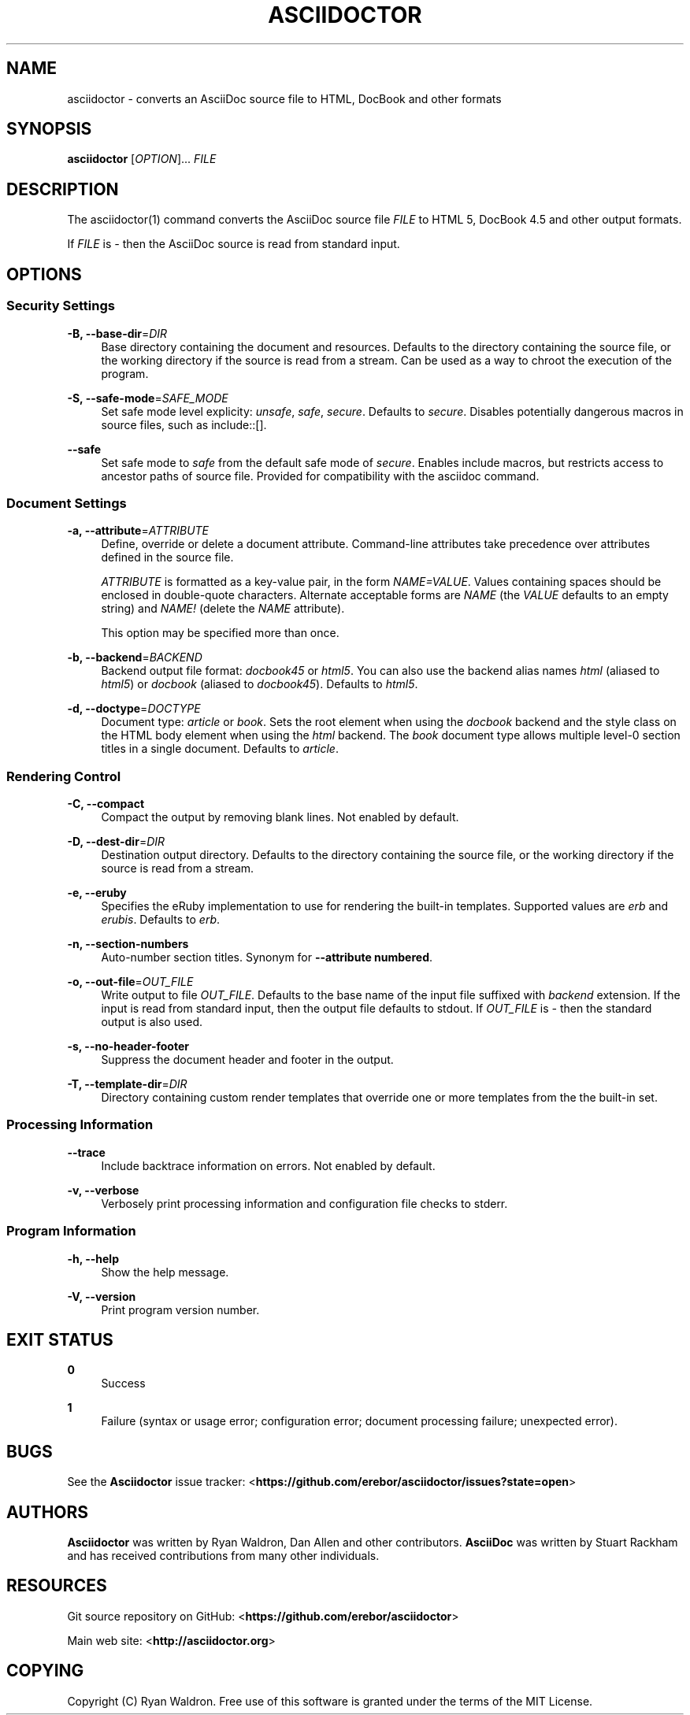 '\" t
.\"     Title: asciidoctor
.\"    Author: [see the "AUTHORS" section]
.\" Generator: DocBook XSL Stylesheets v1.76.1 <http://docbook.sf.net/>
.\"      Date: 01/22/2013
.\"    Manual: \ \&
.\"    Source: \ \&
.\"  Language: English
.\"
.TH "ASCIIDOCTOR" "1" "01/22/2013" "\ \&" "\ \&"
.\" -----------------------------------------------------------------
.\" * Define some portability stuff
.\" -----------------------------------------------------------------
.\" ~~~~~~~~~~~~~~~~~~~~~~~~~~~~~~~~~~~~~~~~~~~~~~~~~~~~~~~~~~~~~~~~~
.\" http://bugs.debian.org/507673
.\" http://lists.gnu.org/archive/html/groff/2009-02/msg00013.html
.\" ~~~~~~~~~~~~~~~~~~~~~~~~~~~~~~~~~~~~~~~~~~~~~~~~~~~~~~~~~~~~~~~~~
.ie \n(.g .ds Aq \(aq
.el       .ds Aq '
.\" -----------------------------------------------------------------
.\" * set default formatting
.\" -----------------------------------------------------------------
.\" disable hyphenation
.nh
.\" disable justification (adjust text to left margin only)
.ad l
.\" -----------------------------------------------------------------
.\" * MAIN CONTENT STARTS HERE *
.\" -----------------------------------------------------------------
.SH "NAME"
asciidoctor \- converts an AsciiDoc source file to HTML, DocBook and other formats
.SH "SYNOPSIS"
.sp
\fBasciidoctor\fR [\fIOPTION\fR]\&... \fIFILE\fR
.SH "DESCRIPTION"
.sp
The asciidoctor(1) command converts the AsciiDoc source file \fIFILE\fR to HTML 5, DocBook 4\&.5 and other output formats\&.
.sp
If \fIFILE\fR is \fI\-\fR then the AsciiDoc source is read from standard input\&.
.SH "OPTIONS"
.SS "Security Settings"
.PP
\fB\-B, \-\-base\-dir\fR=\fIDIR\fR
.RS 4
Base directory containing the document and resources\&. Defaults to the directory containing the source file, or the working directory if the source is read from a stream\&. Can be used as a way to chroot the execution of the program\&.
.RE
.PP
\fB\-S, \-\-safe\-mode\fR=\fISAFE_MODE\fR
.RS 4
Set safe mode level explicity:
\fIunsafe\fR,
\fIsafe\fR,
\fIsecure\fR\&. Defaults to
\fIsecure\fR\&. Disables potentially dangerous macros in source files, such as include::[]\&.
.RE
.PP
\fB\-\-safe\fR
.RS 4
Set safe mode to
\fIsafe\fR
from the default safe mode of
\fIsecure\fR\&. Enables include macros, but restricts access to ancestor paths of source file\&. Provided for compatibility with the asciidoc command\&.
.RE
.SS "Document Settings"
.PP
\fB\-a, \-\-attribute\fR=\fIATTRIBUTE\fR
.RS 4
Define, override or delete a document attribute\&. Command\-line attributes take precedence over attributes defined in the source file\&.

\fIATTRIBUTE\fR
is formatted as a key\-value pair, in the form
\fINAME=VALUE\fR\&. Values containing spaces should be enclosed in double\-quote characters\&. Alternate acceptable forms are
\fINAME\fR
(the
\fIVALUE\fR
defaults to an empty string) and
\fINAME!\fR
(delete the
\fINAME\fR
attribute)\&.

This option may be specified more than once\&.
.RE
.PP
\fB\-b, \-\-backend\fR=\fIBACKEND\fR
.RS 4
Backend output file format:
\fIdocbook45\fR
or
\fIhtml5\fR\&. You can also use the backend alias names
\fIhtml\fR
(aliased to
\fIhtml5\fR) or
\fIdocbook\fR
(aliased to
\fIdocbook45\fR)\&. Defaults to
\fIhtml5\fR\&.
.RE
.PP
\fB\-d, \-\-doctype\fR=\fIDOCTYPE\fR
.RS 4
Document type:
\fIarticle\fR
or
\fIbook\fR\&. Sets the root element when using the
\fIdocbook\fR
backend and the style class on the HTML body element when using the
\fIhtml\fR
backend\&. The
\fIbook\fR
document type allows multiple level\-0 section titles in a single document\&. Defaults to
\fIarticle\fR\&.
.RE
.SS "Rendering Control"
.PP
\fB\-C, \-\-compact\fR
.RS 4
Compact the output by removing blank lines\&. Not enabled by default\&.
.RE
.PP
\fB\-D, \-\-dest\-dir\fR=\fIDIR\fR
.RS 4
Destination output directory\&. Defaults to the directory containing the source file, or the working directory if the source is read from a stream\&.
.RE
.PP
\fB\-e, \-\-eruby\fR
.RS 4
Specifies the eRuby implementation to use for rendering the built\-in templates\&. Supported values are
\fIerb\fR
and
\fIerubis\fR\&. Defaults to
\fIerb\fR\&.
.RE
.PP
\fB\-n, \-\-section\-numbers\fR
.RS 4
Auto\-number section titles\&. Synonym for
\fB\-\-attribute numbered\fR\&.
.RE
.PP
\fB\-o, \-\-out\-file\fR=\fIOUT_FILE\fR
.RS 4
Write output to file
\fIOUT_FILE\fR\&. Defaults to the base name of the input file suffixed with
\fIbackend\fR
extension\&. If the input is read from standard input, then the output file defaults to stdout\&. If
\fIOUT_FILE\fR
is
\fI\-\fR
then the standard output is also used\&.
.RE
.PP
\fB\-s, \-\-no\-header\-footer\fR
.RS 4
Suppress the document header and footer in the output\&.
.RE
.PP
\fB\-T, \-\-template\-dir\fR=\fIDIR\fR
.RS 4
Directory containing custom render templates that override one or more templates from the the built\-in set\&.
.RE
.SS "Processing Information"
.PP
\fB\-\-trace\fR
.RS 4
Include backtrace information on errors\&. Not enabled by default\&.
.RE
.PP
\fB\-v, \-\-verbose\fR
.RS 4
Verbosely print processing information and configuration file checks to stderr\&.
.RE
.SS "Program Information"
.PP
\fB\-h, \-\-help\fR
.RS 4
Show the help message\&.
.RE
.PP
\fB\-V, \-\-version\fR
.RS 4
Print program version number\&.
.RE
.SH "EXIT STATUS"
.PP
\fB0\fR
.RS 4
Success
.RE
.PP
\fB1\fR
.RS 4
Failure (syntax or usage error; configuration error; document processing failure; unexpected error)\&.
.RE
.SH "BUGS"
.sp
See the \fBAsciidoctor\fR issue tracker: <\fBhttps://github\&.com/erebor/asciidoctor/issues?state=open\fR>
.SH "AUTHORS"
.sp
\fBAsciidoctor\fR was written by Ryan Waldron, Dan Allen and other contributors\&. \fBAsciiDoc\fR was written by Stuart Rackham and has received contributions from many other individuals\&.
.SH "RESOURCES"
.sp
Git source repository on GitHub: <\fBhttps://github\&.com/erebor/asciidoctor\fR>
.sp
Main web site: <\fBhttp://asciidoctor\&.org\fR>
.SH "COPYING"
.sp
Copyright (C) Ryan Waldron\&. Free use of this software is granted under the terms of the MIT License\&.
